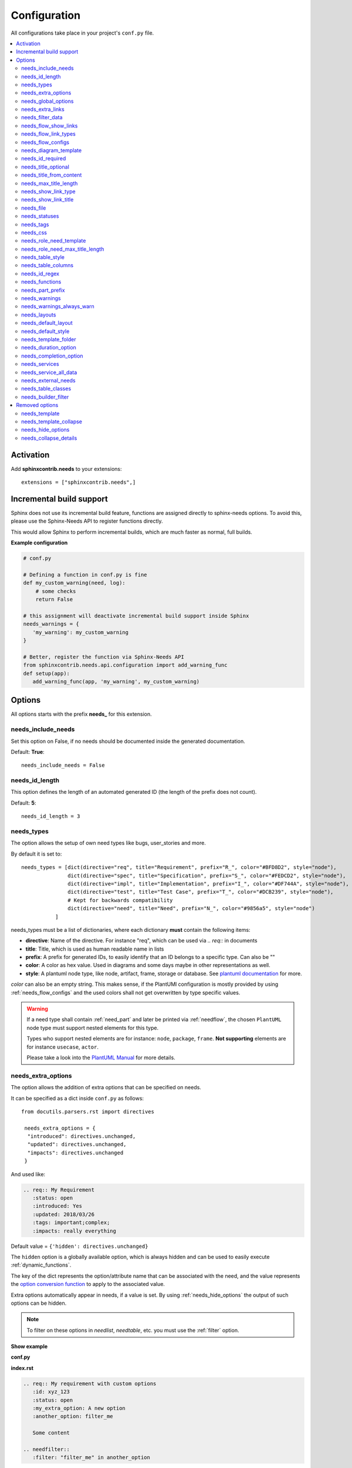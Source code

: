 .. _config:

Configuration
=============

All configurations take place in your project's ``conf.py`` file.


.. contents::
   :local:
   :depth: 2

Activation
----------

Add **sphinxcontrib.needs** to your extensions::

   extensions = ["sphinxcontrib.needs",]

.. _inc_build:

Incremental build support
-------------------------
Sphinx does not use its incremental build feature, functions are assigned directly to sphinx-needs options.
To avoid this, please use the Sphinx-Needs API to register functions directly.

This would allow Sphinx to perform incremental builds, which are much faster as normal, full builds.

**Example configuration**

.. code-block:: python

   # conf.py

   # Defining a function in conf.py is fine
   def my_custom_warning(need, log):
       # some checks
       return False

   # this assignment will deactivate incremental build support inside Sphinx
   needs_warnings = {
      'my_warning': my_custom_warning
   }

   # Better, register the function via Sphinx-Needs API
   from sphinxcontrib.needs.api.configuration import add_warning_func
   def setup(app):
      add_warning_func(app, 'my_warning', my_custom_warning)


Options
-------

All options starts with the prefix **needs_** for this extension.

needs_include_needs
~~~~~~~~~~~~~~~~~~~
Set this option on False, if no needs should be documented inside the generated documentation.

Default: **True**::

    needs_include_needs = False

needs_id_length
~~~~~~~~~~~~~~~
This option defines the length of an automated generated ID (the length of the prefix does not count).

Default: **5**::

    needs_id_length = 3

.. _needs_types:

needs_types
~~~~~~~~~~~

The option allows the setup of own need types like bugs, user_stories and more.

By default it is set to::

    needs_types = [dict(directive="req", title="Requirement", prefix="R_", color="#BFD8D2", style="node"),
                   dict(directive="spec", title="Specification", prefix="S_", color="#FEDCD2", style="node"),
                   dict(directive="impl", title="Implementation", prefix="I_", color="#DF744A", style="node"),
                   dict(directive="test", title="Test Case", prefix="T_", color="#DCB239", style="node"),
                   # Kept for backwards compatibility
                   dict(directive="need", title="Need", prefix="N_", color="#9856a5", style="node")
               ]

needs_types must be a list of dictionaries, where each dictionary **must** contain the following items:

* **directive**: Name of the directive. For instance "req", which can be used via `.. req::` in documents
* **title**: Title, which is used as human readable name in lists
* **prefix**: A prefix for generated IDs, to easily identify that an ID belongs to a specific type. Can also be ""
* **color**: A color as hex value. Used in diagrams and some days maybe in other representations as well.
* **style**: A plantuml node type, like node, artifact, frame, storage or database. See `plantuml documentation <http://plantuml.com/deployment-diagram>`_ for more.

`color` can also be an empty string. This makes sense, if the PlantUMl configuration is mostly provided by using
:ref:`needs_flow_configs` and the used colors shall not get overwritten by type specific values.

.. warning::

   If a need type shall contain :ref:`need_part` and later be printed via :ref:`needflow`,
   the chosen ``PlantUML`` node type must support nested elements for
   this type.

   Types who support nested elements are for instance: ``node``, ``package``, ``frame``.
   **Not supporting** elements are for instance ``usecase``, ``actor``.

   Please take a look into the  `PlantUML Manual <https://plantuml.com/>`_ for more details.


.. _needs_extra_options:

needs_extra_options
~~~~~~~~~~~~~~~~~~~

.. versionadded:: 0.2.2

The option allows the addition of extra options that can be specified on
needs.

It can be specified as a dict inside ``conf.py`` as follows::

  from docutils.parsers.rst import directives

   needs_extra_options = {
    "introduced": directives.unchanged,
    "updated": directives.unchanged,
    "impacts": directives.unchanged
   }

And used like:

.. code-block:: rst

   .. req:: My Requirement
      :status: open
      :introduced: Yes
      :updated: 2018/03/26
      :tags: important;complex;
      :impacts: really everything

Default value = ``{'hidden': directives.unchanged}``

The ``hidden`` option is a globally available option, which is always hidden and
can be used to easily execute :ref:`dynamic_functions`.

The key of the dict represents the option/attribute name that can be associated
with the need, and the value represents the `option conversion function <http://docutils.sourceforge.net/docs/howto/rst-directives.html#option-conversion-functions>`_
to apply to the associated value.

Extra options automatically appear in needs, if a value is set.
By using :ref:`needs_hide_options` the output of such options can be hidden.

.. note:: To filter on these options in `needlist`, `needtable`, etc. you
          must use the :ref:`filter` option.


.. container:: toggle

   .. container:: header

      **Show example**

   **conf.py**

   .. code-block:: python
      :linenos:

      from docutils.parsers.rst import directives

      needs_extra_options = {
         "my_extra_option": directives.unchanged,
         "another_option": directives.unchanged,
         }

   **index.rst**

   .. code-block:: rst

      .. req:: My requirement with custom options
         :id: xyz_123
         :status: open
         :my_extra_option: A new option
         :another_option: filter_me

         Some content

      .. needfilter::
         :filter: "filter_me" in another_option

   **Result**

   .. req:: My requirement with custom options
      :id: xyz_123
      :status: open
      :my_extra_option: A new option
      :another_option: filter_me

      Some content

   .. needfilter::
      :filter: "filter_me" in another_option


.. _needs_global_options:

needs_global_options
~~~~~~~~~~~~~~~~~~~~
.. versionadded:: 0.3.0

Global options are set on global level for all needs, so that all needs get the same value for the configured option.

.. code-block:: python

   needs_global_options = {
      'global_option': 'Fix value'
   }

Default value = ``{}``

Combined with :ref:`dynamic_functions` this can be a powerful method to automate data handling::

   needs_global_options = {
         'global_option': '[[copy("id")]]'
   }

.. _global_option_filters:

Filter based global options
+++++++++++++++++++++++++++
.. versionadded:: 0.4.3

The value of a global_option can be also set only, if a given :ref:`filter_string` is passed.
If it is not passed, the option is not set or a given default value is set.

To use filters for global_options, the given value must be a tuple, containing the following elements:

  #. value to set (required)
  #. filter string, which must be passed (required)
  #. default value, if filter string is not passed (optional)

.. code-block:: python

   needs_global_options = {
      # Without default value
      'status': ('closed', 'status.lower() in ["done", "resolved", "closed"]')

      # Set Marco as author if security tag is used. In all other cases set Daniel as author.
      'author': ('Marco', '"security" in tags', 'Daniel)

      # Dynamic functions are allowed as well
      'req_id': ('[[copy("id")]]', 'id.startswith("REQ_")')
   }

There are use cases, for which an option needs to get different values based on different filter.
In this cases you can provide a list of tuples::

      needs_global_options = {
            # Without default value
            'status': [
                  ('fulfilled', 'status.lower() in ["done", "resolved", "closed"]', 'type=="req"'),
                  ('done', 'status.lower() in ["done", "resolved", "closed"]', 'type=="task"'),
                  ('implemented', 'status.lower() in ["done", "resolved", "closed"]', 'type=="spec"')
            ]
         }

.. warning::

   The filter string gets executed against the current need only and has no access to other needs.
   That's because the global_options get set during initialisation of the document and during this phase not every
   document has been already read by Sphinx.

   So avoid any references to other needs in the filter string.

   If you need access to other needs for complex filtering, you maybe should provide your own :ref:`dynamic_functions`
   and perform the filtering there.

.. _needs_extra_links:

needs_extra_links
~~~~~~~~~~~~~~~~~

.. versionadded:: 0.3.11

Allows the definition of additional link types.

Each configured link should define:

* **option**: The name of the option. Example "blocks".
* **incoming**: Incoming text, which shall be used for incoming links. E.g. "is blocked by".
* **outgoing**: Outgoing text, which shall be used for outgoing links. E.g. "blocks".
* **copy** (optional): True/False. If True, the links will be copied also to the common link-list (link type ``links``).
  Default: True
* **allow_dead_links** (optional): True/False. If True, dead links are allowed and do not throw a warning.
  See :ref:`allow_dead_links` for details. Default: False.
* **style** (optional): A plantuml style description, e.g. "#FFCC00". Used for :ref:`needflow`. See :ref:`links_style`.
* **style_part** (optional): Same as **style**, but get used if link is connected to a :ref:`need_part`.
  See :ref:`links_style`.


Configuration example::

   needs_extra_links = [
      {
         "option": "checks",
         "incoming": "is checked by",
         "outgoing": "checks"
      },
      {
         "option": "triggers",
         "incoming": "is triggered by",
         "outgoing": "triggers",
         "copy": False,
         "allow_dead_links": True,
         "style": "#00AA00"
         "style_part": "#00AA00"
         "style_start": "-",
         "style_end": "--o",
      }
   ]


The above example configuration allows the following usage::

    .. req:: My requirement
      :id: EXTRA_REQ_001

    .. test:: Test of requirements
      :id: EXTRA_TEST_001
      :checks: EXTRA_REQ_001, DEAD_LINK_NOT_ALLOWED
      :triggers: DEAD_LINK


**Result**

.. req:: My requirement
  :id: EXTRA_REQ_001

.. test:: Test of requirements
  :id: EXTRA_TEST_001
  :checks: EXTRA_REQ_001, DEAD_LINK_NOT_ALLOWED
  :triggers: DEAD_LINK

**Attention**: The used option name can not be reused in the configuration of :ref:`needs_global_options`.

Link types with option-name **links** and **parent_needs** are added by default.
You are free to overwrite the default config by defining your own type with option name **links** or **parent_needs**.
This type will be used as default configuration for all links.

.. _allow_dead_links:

allow_dead_links
++++++++++++++++

.. versionadded:: 0.6.3

By setting ``allow_dead_links`` to ``True``, referenced, but not found needs do not throw a warning.
Instead the same text gets printed as log message on level ``INFO``.

Filtering
^^^^^^^^^
Need objects have the two attributes ``has_dead_links`` and ``has_forbidden_dead_links``.
``has_dead_links`` gets set to ``True``, if any dead link was found in the need.
And ``has_forbidden_dead_links`` is set to ``True`` only, if dead links were not allowed
(so ``allow_dead_links`` was set to ``False`` for at least one link type with dead links).

HTML style
^^^^^^^^^^

Also dead links get specific css attributes on the HTML output:
``needs_dead_link`` for all found dead links and an additional ``forbidden`` for link_types
with ``allow_dead_links`` not set or set to ``False``.

By default not allowed dead links will be shown in red , allowed ones in gray (see above example).


.. _links_style:

style / style_part
++++++++++++++++++

The style string can contain following, comma separated information:

* **color**: #ffcc00 or red
* **line style**: dotted, dashed, bold

Valid configuration examples are:

* ``#ffcc00``
* ``dashed``
* ``dotted,#red``

An empty string uses the default plantuml settings.

.. _needflow_style_start:

style_start / style_end
+++++++++++++++++++++++

These two options can define the arrow type, line type and line length.

See `Plantuml documentation page <https://plantuml.com/en/component-diagram>`_ for details about supported formats.

Here are some examples:

.. list-table::
   :header-rows: 1

   - * description
     * style_start
     * style_end
   - * default
     * ``-``
     * ``->``
   - * reverse
     * ``<-``
     * ``-``
   - * Both sides, dotted line
     * ``<.``
     * ``.>``
   - * Deeper level / longer line
     * ``--``
     * ``->``

Use ``style_start`` and ``style_end`` like this::

   needs_extra_links = [
      {
         "option": "tests",
         "incoming": "is tested by",
         "outgoing": "tests",
         "copy": False,
         "style_start": "<-",
         "style_end": "-->",
      }
   ]

.. _needs_filter_data:

needs_filter_data
~~~~~~~~~~~~~~~~~

This option allows to use custom data inside a :ref:`filter_string`.

Configuration example::

   def custom_defined_func():
       return "my_tag"

   needs_filter_data = {
       "current_variant": "project_x",
       "sphinx_tag": custom_defined_func(),
   }


The defined ``needs_filter_data`` must be a dictionary. Its values can be a string variable or a custom defined 
function. The function get execued during config loading and must return a string.

The value of ``needs_filter_data`` will be available as data inside :ref:`filter_string` and can be very poweful together with 
internal needs info to filter needs.

The defined extra filter data can be used like this::

   .. needextend:: type == "req" and sphinx_tag in tags
      :+tags: my_external_tag


or if project has :ref:`needs_extra_options` defined like::

   needs_extra_options = {
       "variant": directives.unchanged,
   }


the defined extra filter data can also be used like::

   .. needlist::
      :filter: variant != current_variant

   .. needextract::
      :filter: type == "story" and variant == current_variant
      :layout: clean
      :style: green_border



.. _needs_flow_show_links:

needs_flow_show_links
~~~~~~~~~~~~~~~~~~~~~

.. versionadded:: 0.3.11

Used to de/activate the output of link type names beside the connection in the :ref:`needflow` directive::

   needs_flow_show_links = True


Default value: ``False``

Can be configured also for each :ref:`needflow` directive via :ref:`needflow_show_link_names`.

.. _needs_flow_link_types:

needs_flow_link_types
~~~~~~~~~~~~~~~~~~~~~

.. versionadded:: 0.3.11

Defines the link_types to show in a :ref:`needflow` diagram::

   needs_flow_link_types = ['links', 'blocks', 'tests']

This can be also defined on each specific needflow by using the needflow option :ref:`needflow_link_types`.
So also :ref:`needflow_link_types` for more details.

Default value: ``['links']``

.. _needs_flow_configs:

needs_flow_configs
~~~~~~~~~~~~~~~~~~

.. versionadded:: 0.5.2

``needs_flow_configs`` must be a dictionary, which can store multiple `PlantUML configurations <https://plantuml.com/>`_.
These configs can then be selected when using :ref:`needflow`.

.. code-block:: python

   needs_flow_configs = {
      'my_config': """
          skinparam monochrome true
          skinparam componentStyle uml2
      """,
      'another_config': """
          skinparam class {
              BackgroundColor PaleGreen
              ArrowColor SeaGreen
              BorderColor SpringGreen
          }
      """
   }

This configurations can then be used like this:

.. code-block:: rst

   .. needflow::
      :tags: flow_example
      :types: spec
      :config: my_config

.. needflow::
   :tags: flow_example
   :types: spec
   :config: my_config

See also :ref:`needflow config option <needflow_config>` for more details and already available configurations.

needs_diagram_template
~~~~~~~~~~~~~~~~~~~~~~

This option allows to control the content of diagram elements, which get automatically generated by using
`.. needflow::` / :ref:`needflow`.

This function is based on `plantuml <http://plantuml.com>`_, so that each
`supported style <http://plantuml.com/creole>`_ can be used.

The rendered template is used inside the following plantuml syntax and must care about leaving the final string
valid:

.. code-block:: python

    'node "YOUR_TEMPLATE" as need_id [[need_link]]'

By default the following template is used:

.. code-block:: jinja

    {% raw -%}
    {%- if is_need -%}
    <size:12>{{type_name}}</size>\\n**{{title|wordwrap(15, wrapstring='**\\\\n**')}}**\\n<size:10>{{id}}</size>
    {%- else -%}
    <size:12>{{type_name}} (part)</size>\\n**{{content|wordwrap(15, wrapstring='**\\\\n**')}}**\\n<size:10>{{id_parent}}.**{{id}}**</size>
    {%- endif -%}
    {% endraw %}


.. _needs_id_required:

needs_id_required
~~~~~~~~~~~~~~~~~

.. versionadded:: 0.1.19

Forces the user to set an ID for each need, which gets defined.

So no ID is autogenerated anymore, if this option is set to True::

    needs_id_required = True

By default this option is set to **False**.

If an ID is missing sphinx throws the exception "NeedsNoIdException" and stops the build.

**Example**::

    # With needs_id_required = True

    .. req:: Working Requirement
       :id: R_001

    .. req:: *Not* working, because :id: is not set.


    # With needs_id_required = False

    .. req:: This works now!


.. _needs_title_optional:

needs_title_optional
~~~~~~~~~~~~~~~~~~~~

.. versionadded:: 0.2.3

Normally a title is required to follow the need directive as follows::

    .. req:: This is the required title
        :id: R_9999

By default this option is set to **False**.

When this option is set to **True**, a title does not need to be provided, but
either some content or an `:id:` element will be required.  If a title is not
provided and no ID is provided, then an ID will be generated based on the
content of the requirement.

It is important to note in these scenarios that titles will not be available
in other directives such as needtable, needlist, needflow.

A title can be auto-generated for a requirement by either setting
:ref:`needs_title_from_content` to **True** or providing the flag
`:title_from_content:` as follows::

    .. req::
        :title_from_content:

        This will be my title.  Anything after the first sentence will not be
        part of the title.

The resulting requirement would have the title derived from the first
sentence of the requirement.

.. req::
    :title_from_content:

    This will be my title.  Anything after the first sentence will not be
    part of the title.



.. _needs_title_from_content:

needs_title_from_content
~~~~~~~~~~~~~~~~~~~~~~~~

.. versionadded:: 0.2.3

This setting defaults to **False**.  When set to **True** and a need does
not provide a title, then a title will be generated using the first sentence
of the requirement.  The length of the title will adhere to the needs_max_title_length_
setting (which is not limited by default).

When using this setting be sure to exercise caution that special formatting
that you would not want in the title (bulleted lists, nested directives, etc.)
do not appear in the first sentence.

If a title is specified for an individual requirement, then that title
will be used over the generated title.

Example::

    .. req::

        The tool must have error logging.  All critical errors must be
        written to the console.


This will be rendered the first sentence as the title

.. req::

    The tool must have error logging.  All critical errors must be
    written to the console.


.. _needs_max_title_length:

needs_max_title_length
~~~~~~~~~~~~~~~~~~~~~~~

This option is used in conjunction with auto-generated titles as controlled by
needs_title_from_content_ and :ref:`title_from_content`.  By default there is no
limit to the length of a title.

If a maximum length is provided and the generated title would exceed that limit,
then an elided version of the title will be used.

When generating a requirement ID from the title, the full generated title will
still be used.

Example:

.. req::
    :title_from_content:

    This is a requirement with a very long title that will need to be
    shortened to prevent our titles from being too long.
    Additional content can be provided in the requirement and not be part
    of the title.

.. _needs_show_link_type:

needs_show_link_type
~~~~~~~~~~~~~~~~~~~~
.. versionadded:: 0.1.27

This option mostly effects the roles :ref:`role_need_outgoing` and :ref:`role_need_incoming` by showing
the *type* beside the ID the linked need.

Can be combined with **needs_show_link_title**.

Activate it by setting it on True in your conf.py::

    needs_show_link_type = True


.. _needs_show_link_title:

needs_show_link_title
~~~~~~~~~~~~~~~~~~~~~
.. versionadded:: 0.1.27

This option mostly effects the roles :ref:`role_need_outgoing` and :ref:`role_need_incoming` by showing
the *title* beside the ID the linked need.

Can be combined with **needs_show_link_type**.

Activate it by setting it on True in your conf.py::

    needs_show_link_title = True

.. _needs_file:

needs_file
~~~~~~~~~~
.. versionadded:: 0.1.30

Defines the location of a json file, which is used by the builder :ref:`needs_builder` as input source.
Default value: *needs.json*.

.. _needs_statuses:

needs_statuses
~~~~~~~~~~~~~~

.. versionadded:: 0.1.41

Defines a set of valid statuses, which are allowed to be used inside documentation.
If a not defined status is detected, an error is thrown and the build stops.
The checks are case sensitive.

Activate it by setting it like this::

    needs_statuses = [
        dict(name="open", description="Nothing done yet"),
        dict(name="in progress", description="Someone is working on it"),
        dict(name="implemented", description="Work is done and implemented"),
    ]

If parameter is not set or set to *False*, no checks will be performed.

Default value: *[]*.

.. _needs_tags:

needs_tags
~~~~~~~~~~

.. versionadded:: 0.1.41

Defines a set of valid tags, which are allowed to be used inside documentation.
If a not defined tag is detected, an error is thrown and the build stops.
The checks are case sensitive.

Activate it by setting it like this::

    needs_tags = [
        dict(name="new", description="new needs"),
        dict(name="security", description="tag for security needs"),
    ]

If parameter is not set or set to *False*, no checks will be performed.

Default value: *False*.


.. _needs_css:

needs_css
~~~~~~~~~

.. versionadded:: 0.1.42

Defines the location of a css file, which will be added during documentation build.

If path is relative, sphinx-needs will search for related file in its own css-folder only!
Currently supported css files:

* **blank.css** : css file with empty styles
* **modern.css**: modern styles for a need (default)
* **dark.css**: styles for dark page backgrounds

Use it like this::

    needs_css = "blank.css"


To provide your own css file, the path must be absolute. Example::

    import os

    conf_py_folder = os.path.dirname(__file__)
    needs_css =  os.path.join(conf_py_folder, "my_styles.css")

See :ref:`styles_css` for available css selectors and more.


.. _needs_role_need_template:

needs_role_need_template
~~~~~~~~~~~~~~~~~~~~~~~~

.. versionadded:: 0.1.48

Provides a way of changing the text representation of a referenced need.

If the role :ref:`role_need` is used, sphinx-needs will create a text representation of the referenced need.
By default a referenced need is described by the following string::

    {title} ({id})

By using ``needs_role_need_template`` this representation can be easily adjusted to own requirements.

Here are some ideas, how it could be used inside the **conf.py** file::

    needs_role_need_template = "[{id}]: {title}"
    needs_role_need_template = "-{id}-"
    needs_role_need_template = "{type}: {title} ({status})"
    needs_role_need_template = "{title} ({tags})"
    needs_role_need_template = "{title:*^20s} - {content:.30}"
    needs_role_need_template = "[{id}] {title} ({status}) {type_name}/{type} - {tags} - {links} - {links_back} - {content}"

``needs_role_need_template`` must be a string, which supports the following placeholders:

* id
* type (short version)
* type_name (long, human readable version)
* title
* status
* tags, joined by ";"
* links, joined by ";"
* links_back, joined by ";"
* content

All options of Python's `.format() <https://docs.python.org/3.4/library/functions.html#format>`_ function are supported.
Please see https://pyformat.info/ for more information.

RST-attributes like ``**bold**`` are **not** supported.

.. _needs_role_need_max_title_length:

needs_role_need_max_title_length
~~~~~~~~~~~~~~~~~~~~~~~~~~~~~~~~
.. versionadded:: 0.3.14

Defines the maximum length of need title that is shown in need references.

By default need titles that are longer than 30 characters are shortened when
shown in :ref:`role_need` text representation and "..." is added at end. By
using ``needs_role_need_max_title_length``, it is possible to change this
maximum length.

If set to -1 the title will never be shortened.

.. code-block:: python

    # conf.py
    needs_role_need_max_title_length = 45

.. _needs_table_style:

needs_table_style
~~~~~~~~~~~~~~~~~
.. versionadded:: 0.2.0

Defines the default style for each table. Can be overridden for specific tables by setting parameter
:ref:`needtable_style` of directive :ref:`needtable`.

.. code-block:: python

    # conf.py
    needs_table_style = "datatables"

Default value: datatables

Supported values:

* **table**: Default sphinx table
* **datatables**: Table with activated DataTables functions (Sort, search, export, ...).


.. _needs_table_columns:

needs_table_columns
~~~~~~~~~~~~~~~~~~~
.. versionadded:: 0.2.0

Defines the default columns for each table. Can be overridden for specific tables by setting parameter
:ref:`needtable_columns` of directive :ref:`needtable`.

.. code-block:: python

    # conf.py
    needs_table_columns = "title;status;tags"

Default value: id;title;status;type;outgoing;tags

Supported values:

* id
* title
* status
* type
* tags
* incoming
* outgoing

.. _needs_id_regex:

needs_id_regex
~~~~~~~~~~~~~~

.. versionadded:: 0.2.0

Defines a regular expression, which is used to validate all manual set IDs and to generate valid IDs for needs
without a given ID.

Default value: ``^[A-Z0-9_]{3,}``

By default an ID is allowed to contain upper characters, numbers and underscore only.
The ID length must be at least 3 characters.

.. warning::

   An automatically generated ID of needs without an manually given ID does match
   the default value of needs_id_regex only.

   If you change the regular expression you should also set :ref:`needs_id_required`
   so that authors are forced to set an valid ID.


.. _needs_functions:

needs_functions
~~~~~~~~~~~~~~~

.. versionadded:: 0.3.0

Used to register own dynamic functions.

Must be a list of python functions.

Default value: ``[]``

Inside your ``conf.py`` file ue it like this:

.. code-block:: python

   needs_functions == [my_own_function]

   def my_own_function(app, need, needs):
       return "Awesome"]

See :ref:`dynamic_functions` for ore information.


.. _needs_part_prefix:

needs_part_prefix
~~~~~~~~~~~~~~~~~

.. versionadded:: 0.3.6

String used as prefix for :ref:`need_part` output in :ref:`tables <needtable_show_parts>`.

Default value: ``u'\u2192\u00a0'``

The default value contains an arrow right and a non breaking space.

.. code-block:: python

   needs_part_prefix = u'\u2192\u00a0'

See :ref:`needtable_show_parts` for an example output.


.. _needs_warnings:

needs_warnings
~~~~~~~~~~~~~~~~~
.. versionadded:: 0.5.0

``needs_warnings`` allows the definition of warnings, which all needs must avoid during a sphinx build.

A raised warning will print a sphinx-warning during build time.

Use ``-W`` in your sphinx build command to stop the whole build, if a warning is raised.
This will handle **all warnings** as exceptions.

.. code-block:: rst

   def my_custom_warning_check(need, log):
       if need["status"] == "open":
           log.info(f"{need['id']} status must not be 'open'.")
           return True
       return False


   needs_warnings = {
     # req need must not have an empty status field
     'req_with_no_status': "type == 'req' and not status",

     # status must be open or closed
     'invalid_status' : "status not in ['open', 'closed']",

     # user defined filter code function
     'type_match': my_custom_warning_check,
   }

``needs_warnings`` must be a dictionary.
The **dictionary key** is used as identifier and gets printed in log outputs.
The **value** must be a valid filter string or a custom defined filter code function and defines a *not allowed behavior*.

So use the filter string or filter code function to define how needs are not allowed to be configured/used. The defined filter
code function must return ``True`` or ``False``.

.. warning::

   Assigning a function to a Sphinx option will deactivate the incremental build feature of Sphinx.
   Please use the :ref:`Sphinx-Needs API <api_configuration>` and read :ref:`inc_build` for details

Example output:

.. code-block:: text

  ...
  looking for now-outdated files... none found
  pickling environment... done
  checking consistency... WARNING: Sphinx-Needs warnings were raised. See console / log output for details.

  Checking sphinx-needs warnings
    type_check: passed
    invalid_status: failed
        failed needs: 11 (STYLE_005, EX_ROW_1, EX_ROW_3, copy_2, clv_1, clv_2, clv_3, clv_4, clv_5, T_C3893, R_AD4A0)
        used filter: status not in ["open", "in progress", "closed", "done"] and status is not None

    type_match: failed
        failed needs: 1 (TC_001)
        used filter: <function my_custom_warning_check at 0x7faf3fbcd1f0>
  done
  ...

Due to the nature of sphinx logging, a sphinx-warning may be printed wherever in the log.

.. _needs_warnings_always_warn:

needs_warnings_always_warn
~~~~~~~~~~~~~~~~~~~~~~~~~~

This option if set to ``True``, will allow to log not passed :ref:`needs_warnings` into a given file if using your sphinx build
command with ``-w``.

Default: ``False``.

For example, set this option to True:

.. code-block:: rst

    needs_warnings_always_warn = True

Using sphinx build command ``sphinx-build -M html {srcdir} {outdir} -w error.log``, all the not passed :ref:`needs_warnings` will be
logged into file error.log as you specified.

If use ``sphinx-build -M html {srcdir} {outdir} -W -w error.log``, the first not passed :ref:`needs_warnings` will stop the build and
be logged into the file error.log.

.. _needs_layouts:

needs_layouts
~~~~~~~~~~~~~
.. versionadded:: 0.5.0

``needs_layouts`` is used to define own grid-based layouts with custom data.

Please read :ref:`layouts_styles` for a lot more detailed information.

``needs_layouts`` must be a dictionary and each key represents a layout. A layout must define the used grid-system and
a layout-structure. Example::

    needs_layouts = {
        'my_layout': {
            'grid': 'simple',
            'layout': {
                'head': ['my custom head'],
                'meta': ['my first meta line',
                         'my second meta line']
            }
        }
    }

.. note::

   ``Sphinx-Needs`` provides some default layouts. These layouts can **not** be overwritten.
   See :ref:`layout list <layouts>` for more information.

.. _needs_default_layout:

needs_default_layout
~~~~~~~~~~~~~~~~~~~~~
.. versionadded:: 0.5.0

``needs_default_layout`` defines the layout to be used by default.

The used layout name must be one provided already by Sphinx-Needs or one provided by user via
configuration :ref:`needs_layouts`.

Default value of ``needs_default_layout`` is ``clean``.

.. code-block:: python

      needs_default_layout = 'my_own_layout'

.. _needs_default_style:

needs_default_style
~~~~~~~~~~~~~~~~~~~
.. versionadded:: 0.5.0

The value of ``needs_default_style`` is used as default value for each need, which does not define its own
style information via ``:style:`` option.

See :ref:`styles` for a list of default style names.

.. code-block:: python

   needs_default_layout = 'border_yellow'


A combination of multiple styles is possible::

   needs_default_style = 'blue, green_border'

Custom values can be set as well, if your projects provides the needed css-files for it.

.. _needs_template_folder:

needs_template_folder
~~~~~~~~~~~~~~~~~~~~~

.. versionadded:: 0.5.2

``needs_template_folder`` allows the definition of your own ``Sphinx-Needs`` template folder.
By default this is ``needs_templates/``.

The folder must already exist, otherwise an exception gets thrown, if a need tries to use a template.

Read also :ref:`need_template option description <need_template>` for information of how to use templates.

.. _needs_duration_option:

needs_duration_option
~~~~~~~~~~~~~~~~~~~~~

.. versionadded:: 0.5.5

Used to define option, which shall be used to store ``duration`` information for :ref:`needgantt`.

See also :ref:`needgantt_duration_option`, which overrides this value for specific ``needgantt`` charts.

Default: :ref:`need_duration`

.. _needs_completion_option:

needs_completion_option
~~~~~~~~~~~~~~~~~~~~~~~

.. versionadded:: 0.5.5

Used to define option, which shall be used to store ``completion`` information for :ref:`needgantt`.

See also :ref:`needgantt_completion_option`, which overrides this value for specific ``needgantt`` charts.

Default: :ref:`need_completion`

.. _needs_services:

needs_services
~~~~~~~~~~~~~~

.. versionadded:: 0.6.0

Takes extra configuration options for :ref:`services`::

    needs_services = {
        'jira': {
            'url': 'my_jira_server.com',
        },
        'git': {
            'url': 'my_git_server.com',
        },
        'my_service': {
            'class': MyServiceClass,
            'config_1': 'value_x',
        }
    }

Each key-value-pair in ``needs_services`` describes a service specific configuration.

Own services can be registered by setting ``class`` as additional option.

Config options are service specific and are described by :ref:`services`.

See also :ref:`needservice`.

.. _needs_service_all_data:

needs_service_all_data
~~~~~~~~~~~~~~~~~~~~~~

.. versionadded:: 0.6.0

If set to ``True``, data for options, which are unknown, is added as string to the need content.
If ``False``, unknown option data is not shown anywhere.

Default: ``False``.

.. code-block:: rst

    needs_service_all_data = True


.. _needs_external_needs:

needs_external_needs
~~~~~~~~~~~~~~~~~~~~

.. versionadded:: 0.7.0

Allows to reference and use external needs without having their representation in your own documentation.
(Unlike :ref:`needimport`, which creates need-objects from a local ``needs.json`` only).

.. code-block:: python

    needs_external_needs = [
      {
        'base_url': 'http://mydocs/my_project',
        'json_url':  'http://mydocs/my_project/needs.json',
        'version': '1.0',
        'id_prefix': 'ext_',
        'css_class': 'external_link',
      },
      {
        'base_url': 'http://mydocs/another_project/',
        'json_path':  'my_folder/needs.json',
        'version': '2.5',
        'id_prefix': 'other_',
        'css_class': 'project_x',
      }
    ]

``needs_external_needs`` must be a list of dictionary elements and each dictionary must/can have the following
keys:

:base_url: Base url which is used to calculate the final, specific need url. Normally the path under which the ``index.html`` is provided.
:json_url: An url, which can be used to download the ``needs.json`` (or similar) file.
:json_path: A path to a locally stored ``needs.json`` file. Can not be used together with ``json_url``.
            A relative path must be relative to the project configuration folder (where the ``conf.py`` is stored).
            (Since version `0.7.1`)
:version: Defines the version to use inside the ``needs.json`` file (*optional*).
:id_prefix: Prefix as string, which will be added to all id of external needs. Needed, if there is the risk that
            needs from different projects may have the same id (*optional*).
:css_class: A class name as string, which gets set in link representations like :ref:`needtable`.
            The related css class definition must be done by the user, e.g. by :ref:`own_css`.
            (*optional*) (*default*: ``external_link``)

.. _needs_table_classes:

needs_table_classes
~~~~~~~~~~~~~~~~~~~
.. versionadded:: 0.7.2

Allows to define custom CSS classes, which get set for the HTML tables of  ``need`` and ``needtable``.
This may be needed to avoid custom table handling of some specific Sphinx theme like ReadTheDocs.

.. code-block:: rst

   needs_table_classes = ['my_custom_class', 'another_class']

Default: ``['rtd-exclude-wy-table']``


.. _needs_builder_filter:

needs_builder_filter
~~~~~~~~~~~~~~~~~~~~
.. versionadded:: 0.7.2

Defines a :ref:`filter_string`, which is used to filter needs for the builder :ref:`needs_builder`.

Default is ``'is_external==False'``, so all locally defined need objects are taken into account.
Need objects imported via :ref:`needs_external_needs` get sorted out.

.. code-block:: python

   needs_builder_filter = 'status=="open"'


Removed options
---------------

The following options are no longer supported, if the latest version of sphinx-needs is used.

.. _needs_template:

needs_template
~~~~~~~~~~~~~~

*removed: 0.3.0*

The layout of needs can be fully customized by using `jinja <http://jinja.pocoo.org/>`_.

If nothing is set, the following default template is used:

.. code-block:: jinja

   {% raw -%}

   .. _{{id}}:

   {% if hide == false -%}
   .. role:: needs_tag
   .. role:: needs_status
   .. role:: needs_type
   .. role:: needs_id
   .. role:: needs_title

   .. rst-class:: need
   .. rst-class:: need_{{type_name}}

   .. container:: need

       :needs_type:`{{type_name}}`: :needs_title:`{{title}}` :needs_id:`{{id}}`
           {%- if status and  status|upper != "NONE" and not hide_status %}
           | status: :needs_status:`{{status}}`
           {%- endif -%}
           {%- if tags and not hide_tags %}
           | tags: :needs_tag:`{{tags|join("` :needs_tag:`")}}`
           {%- endif %}
           | links incoming: :need_incoming:`{{id}}`
           | links outgoing: :need_outgoing:`{{id}}`

           {{content|indent(8) }}

   {% endif -%}

   {% endraw %}

Available jinja variables are:

* type
* type_name
* type_prefix
* status
* tags
* id
* links
* title
* content
* hide


.. warning::

   You must add a reference like `.. _{{ '{{id}}' }}:` to the template. Otherwise linking will not work!

.. _needs_template_collapse:

needs_template_collapse
~~~~~~~~~~~~~~~~~~~~~~~
*removed: 0.3.0*

Defines a template, which is used for need with active option **collapse**.

Default value:

.. code-block:: jinja

    {% raw -%}

    .. _{{id}}:

    {% if hide == false -%}
   .. role:: needs_tag
   .. role:: needs_status
   .. role:: needs_type
   .. role:: needs_id
   .. role:: needs_title
   .. rst-class:: need
   .. rst-class:: need_{{type_name}}

   .. container:: need

       .. container:: toggle

           .. container:: header

               :needs_type:`{{type_name}}`: :needs_title:`{{title}}` :needs_id:`{{id}}`
               :needs_type:`{{type_name}}`: :needs_title:`{{title}}` :needs_id:`{{id}}`
           {%- if status and  status|upper != "NONE" and not hide_status %}
           | status: :needs_status:`{{status}}`
           {%- endif -%}
           {%- if tags and not hide_tags %}
           | tags: :needs_tag:`{{tags|join("` :needs_tag:`")}}`
           {%- endif %}
           | links incoming: :need_incoming:`{{id}}`
           | links outgoing: :need_outgoing:`{{id}}`

       {{content|indent(4) }}

   {% endif -%}
   {% endraw %}

For more details please see :ref:`needs_template`.

.. _needs_hide_options:

needs_hide_options
~~~~~~~~~~~~~~~~~~

.. versionadded:: 0.3.0

*removed: 0.5.0*

.. note::

   To remove options from output in ``Sphinx-Needs`` version >= ``0.5.0`` you must provide your own layout, which
   does not include these options. See :ref:``layouts_styles`` for more information.

Can be used to hide specific options from general output in rendered document::

   needs_hide_options = ['tags', 'global_option']

Works with local set options, extra options and global options.

Default value: ``['hidden']``

The ``hidden`` option is a globally available option, which is always hidden and
can be used to easily execute :ref:`dynamic_functions`.

Combined with :ref:`dynamic_functions` and :ref:`needs_global_options` this configuration can be used to perform
complex calculations in the background and hide any output.

.. _needs_collapse_details:

needs_collapse_details
~~~~~~~~~~~~~~~~~~~~~~

.. versionadded:: 0.2.0

*removed: 0.5.0*

.. note::

   Starting with version 0.5.0 the used :ref:`layout <layouts>` decides, what the default behavior is.
   To customize this behavior, you have to create your own :ref:`layout <layouts>`.

If true, need details like status, tags or links are collapsed and shown only after a click on the need title.

.. code-block:: python

    # conf.py
    needs_collapse_details = False

Default value: True

Can be overwritten for each single need by setting :ref:`need_collapse`.
